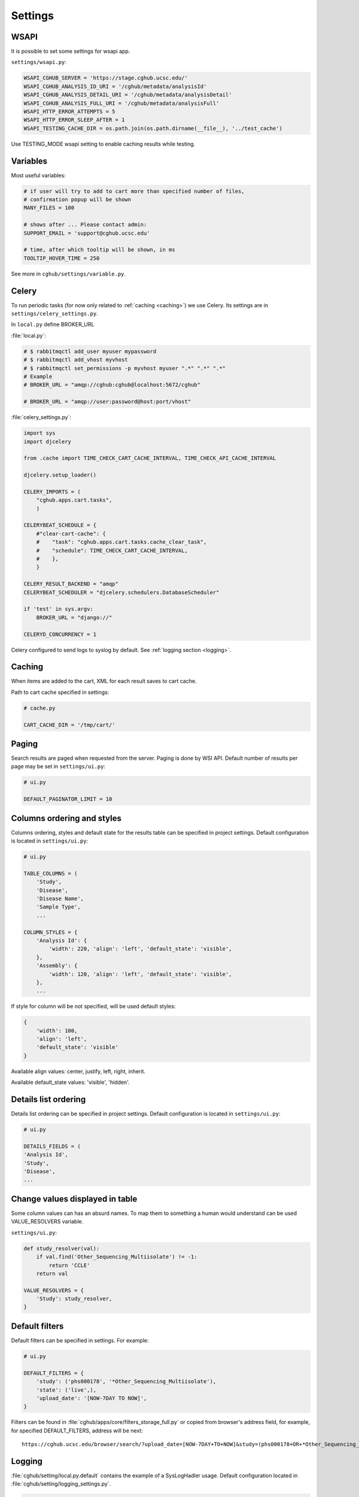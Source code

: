 Settings
=================


WSAPI
----------

It is possible to set some settings for wsapi app.

``settings/wsapi.py``:

.. code-block:: python

    WSAPI_CGHUB_SERVER = 'https://stage.cghub.ucsc.edu/'
    WSAPI_CGHUB_ANALYSIS_ID_URI = '/cghub/metadata/analysisId'
    WSAPI_CGHUB_ANALYSIS_DETAIL_URI = '/cghub/metadata/analysisDetail'
    WSAPI_CGHUB_ANALYSIS_FULL_URI = '/cghub/metadata/analysisFull'
    WSAPI_HTTP_ERROR_ATTEMPTS = 5
    WSAPI_HTTP_ERROR_SLEEP_AFTER = 1
    WSAPI_TESTING_CACHE_DIR = os.path.join(os.path.dirname(__file__), '../test_cache')

Use TESTING_MODE wsapi setting to enable caching results while testing.


Variables
----------

Most useful variables:

.. code-block:: python

    # if user will try to add to cart more than specified number of files,
    # confirmation popup will be shown
    MANY_FILES = 100

    # shows after ... Please contact admin:
    SUPPORT_EMAIL = 'support@cghub.ucsc.edu'

    # time, after which tooltip will be shown, in ms
    TOOLTIP_HOVER_TIME = 250

See more in ``cghub/settings/variable.py``.


Celery
----------

To run periodic tasks (for now only related to :ref:`caching <caching>`) we use Celery.
Its settings are in ``settings/celery_settings.py``.

In ``local.py`` define BROKER_URL

:file:`local.py`:

.. code-block:: python

	# $ rabbitmqctl add_user myuser mypassword
	# $ rabbitmqctl add_vhost myvhost
	# $ rabbitmqctl set_permissions -p myvhost myuser ".*" ".*" ".*"
	# Example
	# BROKER_URL = "amqp://cghub:cghub@localhost:5672/cghub"

	# BROKER_URL = "amqp://user:password@host:port/vhost"

:file:`celery_settings.py`:

.. code-block:: python

	import sys
	import djcelery

	from .cache import TIME_CHECK_CART_CACHE_INTERVAL, TIME_CHECK_API_CACHE_INTERVAL

	djcelery.setup_loader()

	CELERY_IMPORTS = (
	    "cghub.apps.cart.tasks",
	    )

	CELERYBEAT_SCHEDULE = {
	    #"clear-cart-cache": {
	    #    "task": "cghub.apps.cart.tasks.cache_clear_task",
	    #    "schedule": TIME_CHECK_CART_CACHE_INTERVAL,
	    #    },
	    }

	CELERY_RESULT_BACKEND = "amqp"
	CELERYBEAT_SCHEDULER = "djcelery.schedulers.DatabaseScheduler"

	if 'test' in sys.argv:
	    BROKER_URL = "django://"

	CELERYD_CONCURRENCY = 1

Celery configured to send logs to syslog by default. See :ref:`logging section <logging>`.

.. _caching:

Caching
---------

When items are added to the cart, XML for each result saves to cart cache.

Path to cart cache specified in settings:

.. code-block:: python

    # cache.py

    CART_CACHE_DIR = '/tmp/cart/'


Paging
-------------

Search results are paged when requested from the server. Paging is done by WSI API.
Default number of results per page may be set in ``settings/ui.py``:

.. code-block:: python

    # ui.py

    DEFAULT_PAGINATOR_LIMIT = 10

Columns ordering and styles
---------------------------

Columns ordering, styles and default state for the results table can be specified in project settings.
Default configuration is located in ``settings/ui.py``:

.. code-block:: python

    # ui.py

    TABLE_COLUMNS = (
        'Study',
        'Disease',
        'Disease Name',
        'Sample Type',
        ...

    COLUMN_STYLES = {
        'Analysis Id': {
            'width': 220, 'align': 'left', 'default_state': 'visible',
        },
        'Assembly': {
            'width': 120, 'align': 'left', 'default_state': 'visible',
        },
        ...


If style for column will be not specified, will be used default styles:

.. code-block:: python

    {
        'width': 100,
        'align': 'left',
        'default_state': 'visible'
    }

Available align values: center, justify, left, right, inherit.

Available default_state values: 'visible', 'hidden'.

Details list ordering
---------------------
Details list ordering can be specified in project settings.
Default configuration is located in ``settings/ui.py``:

.. code-block:: python

    # ui.py

    DETAILS_FIELDS = (
    'Analysis Id',
    'Study',
    'Disease',
    ...

Change values displayed in table
--------------------------------

Some column values can has an absurd names. To map them to something a human would understand can be used VALUE_RESOLVERS variable.

``settings/ui.py``:

.. code-block:: python

    def study_resolver(val):
        if val.find('Other_Sequencing_Multiisolate') != -1:
            return 'CCLE'
        return val

    VALUE_RESOLVERS = {
        'Study': study_resolver,
    }


Default filters
---------------

Default filters can be specified in settings. For example:

.. code-block:: python

    # ui.py

    DEFAULT_FILTERS = {
        'study': ('phs000178', '*Other_Sequencing_Multiisolate'),
        'state': ('live',),
        'upload_date': '[NOW-7DAY TO NOW]',
    }

Filters can be found in :file:`cghub/apps/core/filters_storage_full.py` or copied from browser's address field, for example, for specified DEFAULT_FILTERS, address will be next:

::

    https://cghub.ucsc.edu/browser/search/?upload_date=[NOW-7DAY+TO+NOW]&study=(phs000178+OR+*Other_Sequencing_Multiisolate)&state=(live)

.. _logging:

Logging
--------------

:file:`cghub/setting/local.py.default` contains the example of a SysLogHadler usage. Default configuration located in :file:`cghub/setting/logging_settings.py`.

.. code-block:: python

    from logging.handlers import SysLogHandler

    SYSLOG_ADDRESS = '/dev/log'

    LOGGING = {
        'version': 1,
        'disable_existing_loggers': False,
        'formatters': {
            'verbose': {
                'format': '%(levelname)s %(asctime)s %(module)s %(process)d %(thread)d %(message)s'
            },
            'simple': {
                'format': '%(levelname)s %(message)s'
            },
        },
        'filters': {
            'require_debug_false': {
                '()': 'django.utils.log.RequireDebugFalse'
            }
        },
        'handlers': {
            'mail_admins': {
                'level': 'ERROR',
                'filters': ['require_debug_false'],
                'class': 'django.utils.log.AdminEmailHandler'
            },
            'syslog': {
                'level':'INFO',
                'class':'logging.handlers.SysLogHandler',
                'formatter': 'verbose',
                'facility': SysLogHandler.LOG_LOCAL2,
                'address': SYSLOG_ADDRESS,
            },
        },
        'loggers': {
            'django.request': {
                'handlers': ['syslog'],
                'level': 'ERROR',
                'propagate': True,
            },
            'help.hints': {
                'handlers': ['syslog'],
                'level': 'INFO',
                'propagate': True,
            },
            'wsapi.request': {
                # use to disable this logger
                # 'handlers': ['null'],
                'handlers': ['syslog'],
                'level': 'DEBUG',
                'propagate': True,
            },
            'cart': {
                'handlers': ['syslog'],
                'level': 'ERROR',
                'propagate': True,
            }
        },
    }

Usage example:

.. code-block:: bash

	>>> import logging
	>>> l = logging.getLogger('django.request')
	>>> l.error('Error msg')
	................
	jey@travelmate:/var/log$ tail -1 syslog
	Nov 14 10:22:13 travelmate ERROR 2012-11-14 02:22:13,599 <console> 17654 1077970624 Error msg

For more information see the `complete SysLogHandler reference`_ .

.. _`complete SysLogHandler reference`: http://docs.python.org/2/library/logging.handlers.html#sysloghandler

Celery configured to send logs to syslog with address == SYSLOG_ADDRESS, see ``cghub/apps/core/__init__.py``.
